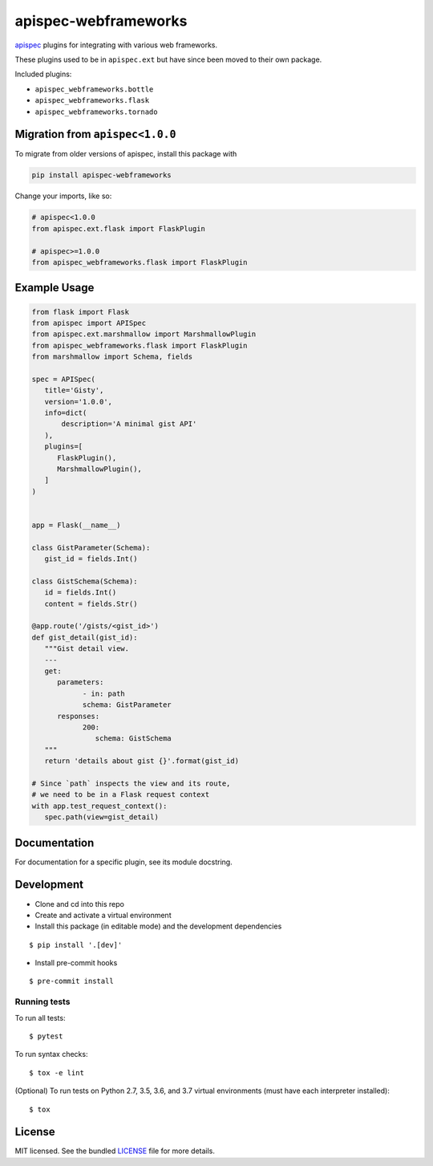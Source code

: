 *********************
apispec-webframeworks
*********************

.. image:: https://badgen.net/pypi/v/apispec-webframeworks
    :target: https://badge.fury.io/py/apispec-webframeworks
    :alt: PyPI version

.. image:: https://badgen.net/travis/marshmallow-code/apispec-webframeworks/master
    :target: https://travis-ci.org/marshmallow-code/apispec-webframeworks
    :alt: TravisCI build status

.. image:: https://badgen.net/badge/marshmallow/2,3?list=1
    :target: https://marshmallow.readthedocs.io/en/latest/upgrading.html
    :alt: marshmallow 2/3 compatible

`apispec <https://github.com/marshmallow-code/apispec>`_ plugins for
integrating with various web frameworks.

These plugins used to be in ``apispec.ext`` but have since
been moved to their own package.


Included plugins:

* ``apispec_webframeworks.bottle``
* ``apispec_webframeworks.flask``
* ``apispec_webframeworks.tornado``

Migration from ``apispec<1.0.0``
================================

To migrate from older versions of apispec, install this package
with

.. code-block:: console

    pip install apispec-webframeworks


Change your imports, like so:

.. code-block:: python

    # apispec<1.0.0
    from apispec.ext.flask import FlaskPlugin

    # apispec>=1.0.0
    from apispec_webframeworks.flask import FlaskPlugin

Example Usage
=============

.. code-block:: python

    from flask import Flask
    from apispec import APISpec
    from apispec.ext.marshmallow import MarshmallowPlugin
    from apispec_webframeworks.flask import FlaskPlugin
    from marshmallow import Schema, fields

    spec = APISpec(
       title='Gisty',
       version='1.0.0',
       info=dict(
           description='A minimal gist API'
       ),
       plugins=[
          FlaskPlugin(),
          MarshmallowPlugin(),
       ]
    )


    app = Flask(__name__)

    class GistParameter(Schema):
       gist_id = fields.Int()

    class GistSchema(Schema):
       id = fields.Int()
       content = fields.Str()

    @app.route('/gists/<gist_id>')
    def gist_detail(gist_id):
       """Gist detail view.
       ---
       get:
          parameters:
                - in: path
                schema: GistParameter
          responses:
                200:
                   schema: GistSchema
       """
       return 'details about gist {}'.format(gist_id)

    # Since `path` inspects the view and its route,
    # we need to be in a Flask request context
    with app.test_request_context():
       spec.path(view=gist_detail)

Documentation
=============

For documentation for a specific plugin, see its module docstring.


Development
===========

* Clone and cd into this repo
* Create and activate a virtual environment
* Install this package (in editable mode) and the development
  dependencies

::

    $ pip install '.[dev]'

* Install pre-commit hooks

::

    $ pre-commit install


Running tests
-------------

To run all tests: ::

    $ pytest

To run syntax checks: ::

    $ tox -e lint

(Optional) To run tests on Python 2.7, 3.5, 3.6, and 3.7 virtual environments (must have each interpreter installed): ::

    $ tox

License
=======

MIT licensed. See the bundled `LICENSE <https://github.com/marshmallow-code/apispec_webframeworks/blob/master/LICENSE>`_ file for more details.
